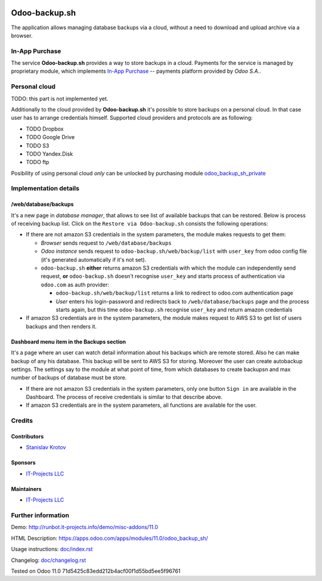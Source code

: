 .. image:: https://img.shields.io/badge/license-LGPL--3-blue.png
   :target: https://www.gnu.org/licenses/lgpl
   :alt: License: LGPL-3

================
 Odoo-backup.sh
================

The application allows managing database backups via a cloud, without a need to download and upload archive via a browser.

In-App Purchase
===============

The service **Odoo-backup.sh** provides a way to store backups in a cloud. Payments for the service is managed by proprietary module, which implements `In-App Purchase <https://www.odoo.com/documentation/11.0/webservices/iap.html>`__ -- payments platform provided by *Odoo S.A.*.

Personal cloud
==============

TODO: this part is not implemented yet.

Additionally to the cloud provided by **Odoo-backup.sh** it's possible to store backups on a personal cloud. In that case user has to arrange credentials himself. Supported cloud providers and protocols are as following:

* TODO Dropbox
* TODO Google Drive
* TODO S3
* TODO Yandex.Disk
* TODO ftp

Posibility of using personal cloud *only* can be unlocked by purchasing module `odoo_backup_sh_private <https://apps.odoo.com/apps/modules/11.0/odoo_backup_sh_private/>`_

Implementation details
======================

/web/database/backups
---------------------

It's a new page in *database manager*, that allows to see list of available backups that can be restored. Below is process of receiving backup list. Click on the ``Restore via Odoo-backup.sh`` consists the following operations:

* If there are not amazon S3 credentials in the system parameters, the module makes requests to get them:

  * *Browser* sends request to ``/web/database/backups``
  * *Odoo instance* sends request to ``odoo-backup.sh/web/backup/list`` with ``user_key`` from odoo config file (it's generated automatically if it's not set).
  * ``odoo-backup.sh`` **either** returns amazon S3 credentials with which the module can independently send request, **or** ``odoo-backup.sh`` doesn't recognise ``user_key`` and starts process of authentication via ``odoo.com`` as auth provider:

    * ``odoo-backup.sh/web/backup/list`` returns a link to redirect to odoo.com authentication page
    * *User* enters his login-password and redirects back to ``/web/database/backups`` page and the process starts again, but this time ``odoo-backup.sh`` recognise ``user_key`` and return amazon credentials

* If amazon S3 credentials are in the system parameters, the module makes request to AWS S3 to get list of users backups and then renders it.

Dashboard menu item in the Backups section
------------------------------------------

It's a page where an user can watch detail information about his backups which are remote stored. Also he can make backup of any his database. This backup will be sent to AWS S3 for storing. Moreover the user can create autobackup settings. The settings say to the module at what point of time, from which databases to create backupsn and max number of backups of database must be store.

* If there are not amazon S3 credentials in the system parameters, only one button ``Sign in`` are available in the Dashboard. The process of receive credentials is similar to that describe above.
* If amazon S3 credentials are in the system parameters, all functions are available for the user.

Credits
=======

Contributors
------------
* `Stanislav Krotov <https://it-projects.info/team/ufaks>`__

Sponsors
--------
* `IT-Projects LLC <https://it-projects.info>`__

Maintainers
-----------
* `IT-Projects LLC <https://it-projects.info>`__

Further information
===================

Demo: http://runbot.it-projects.info/demo/misc-addons/11.0

HTML Description: https://apps.odoo.com/apps/modules/11.0/odoo_backup_sh/

Usage instructions: `<doc/index.rst>`_

Changelog: `<doc/changelog.rst>`_

Tested on Odoo 11.0 71d5425c83edd212b4acf00f1d55bd5ee5f96761
